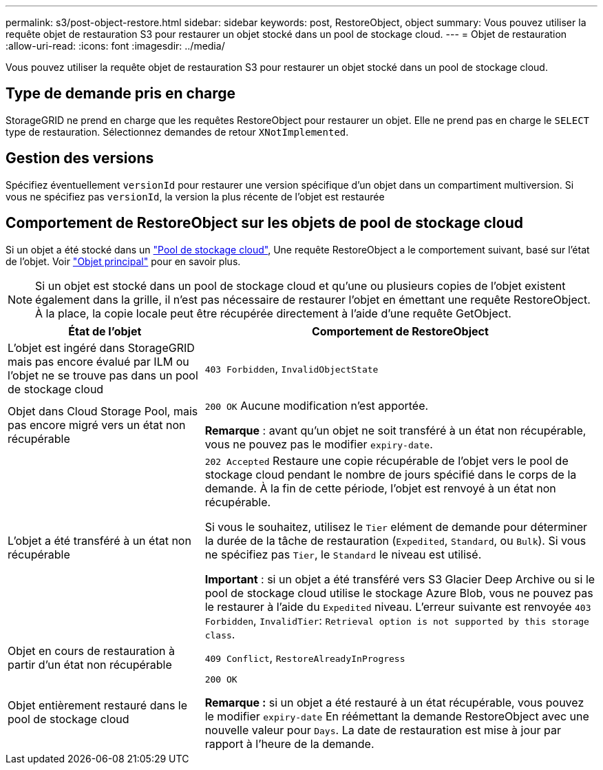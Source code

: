 ---
permalink: s3/post-object-restore.html 
sidebar: sidebar 
keywords: post, RestoreObject, object 
summary: Vous pouvez utiliser la requête objet de restauration S3 pour restaurer un objet stocké dans un pool de stockage cloud. 
---
= Objet de restauration
:allow-uri-read: 
:icons: font
:imagesdir: ../media/


[role="lead"]
Vous pouvez utiliser la requête objet de restauration S3 pour restaurer un objet stocké dans un pool de stockage cloud.



== Type de demande pris en charge

StorageGRID ne prend en charge que les requêtes RestoreObject pour restaurer un objet. Elle ne prend pas en charge le `SELECT` type de restauration. Sélectionnez demandes de retour `XNotImplemented`.



== Gestion des versions

Spécifiez éventuellement `versionId` pour restaurer une version spécifique d'un objet dans un compartiment multiversion. Si vous ne spécifiez pas `versionId`, la version la plus récente de l'objet est restaurée



== Comportement de RestoreObject sur les objets de pool de stockage cloud

Si un objet a été stocké dans un link:../ilm/what-cloud-storage-pool-is.html["Pool de stockage cloud"], Une requête RestoreObject a le comportement suivant, basé sur l'état de l'objet. Voir link:head-object.html["Objet principal"] pour en savoir plus.


NOTE: Si un objet est stocké dans un pool de stockage cloud et qu'une ou plusieurs copies de l'objet existent également dans la grille, il n'est pas nécessaire de restaurer l'objet en émettant une requête RestoreObject. À la place, la copie locale peut être récupérée directement à l'aide d'une requête GetObject.

[cols="1a,2a"]
|===
| État de l'objet | Comportement de RestoreObject 


 a| 
L'objet est ingéré dans StorageGRID mais pas encore évalué par ILM ou l'objet ne se trouve pas dans un pool de stockage cloud
 a| 
`403 Forbidden`, `InvalidObjectState`



 a| 
Objet dans Cloud Storage Pool, mais pas encore migré vers un état non récupérable
 a| 
`200 OK` Aucune modification n'est apportée.

*Remarque* : avant qu'un objet ne soit transféré à un état non récupérable, vous ne pouvez pas le modifier `expiry-date`.



 a| 
L'objet a été transféré à un état non récupérable
 a| 
`202 Accepted` Restaure une copie récupérable de l'objet vers le pool de stockage cloud pendant le nombre de jours spécifié dans le corps de la demande. À la fin de cette période, l'objet est renvoyé à un état non récupérable.

Si vous le souhaitez, utilisez le `Tier` elément de demande pour déterminer la durée de la tâche de restauration (`Expedited`, `Standard`, ou `Bulk`). Si vous ne spécifiez pas `Tier`, le `Standard` le niveau est utilisé.

*Important* : si un objet a été transféré vers S3 Glacier Deep Archive ou si le pool de stockage cloud utilise le stockage Azure Blob, vous ne pouvez pas le restaurer à l'aide du `Expedited` niveau. L'erreur suivante est renvoyée `403 Forbidden`, `InvalidTier`: `Retrieval option is not supported by this storage class`.



 a| 
Objet en cours de restauration à partir d'un état non récupérable
 a| 
`409 Conflict`, `RestoreAlreadyInProgress`



 a| 
Objet entièrement restauré dans le pool de stockage cloud
 a| 
`200 OK`

*Remarque :* si un objet a été restauré à un état récupérable, vous pouvez le modifier `expiry-date` En réémettant la demande RestoreObject avec une nouvelle valeur pour `Days`. La date de restauration est mise à jour par rapport à l'heure de la demande.

|===